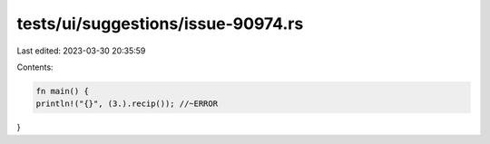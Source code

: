 tests/ui/suggestions/issue-90974.rs
===================================

Last edited: 2023-03-30 20:35:59

Contents:

.. code-block:: rs

    fn main() {
    println!("{}", (3.).recip()); //~ERROR
}


